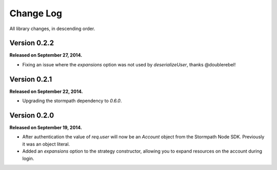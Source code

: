 .. _changelog:


Change Log
==========

All library changes, in descending order.


Version 0.2.2
-------------

**Released on September 27, 2014.**

- Fixing an issue where the `expansions` option was not used by
  `deserializeUser`, thanks @doublerebel!


Version 0.2.1
-------------

**Released on September 22, 2014.**

- Upgrading the stormpath dependency to `0.6.0`.

Version 0.2.0
-------------

**Released on September 19, 2014.**

- After authentication the value of `req.user` will now be an `Account` object
  from the Stormpath Node SDK.  Previously it was an object literal.
- Added an `expansions` option to the strategy constructor, allowing you to
  expand resources on the account during login.
